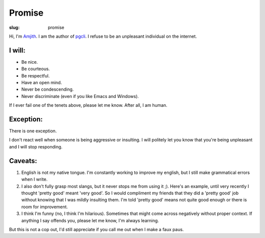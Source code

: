 Promise
#######

:slug: promise

Hi, I'm Amjith_. I am the author of pgcli_. I refuse to be an unpleasant
individual on the internet.

I will:
-------

* Be nice.
* Be courteous.
* Be respectful.
* Have an open mind.
* Never be condescending.
* Never discriminate (even if you like Emacs and Windows).

If I ever fail one of the tenets above, please let me know. After all, I am
human.

Exception:
----------

There is one exception. 

I don't react well when someone is being aggressive or insulting. I will
politely let you know that you're being unpleasant and I will stop responding.

Caveats:
--------

1. English is not my native tongue. I'm constantly working to improve my
   english, but I still make grammatical errors when I write. 

2. I also don't fully grasp most slangs, but it never stops me from using it
   ;).  Here's an example, until very recently I thought 'pretty good' meant
   'very good'. So I would compliment my friends that they did a 'pretty good'
   job without knowing that I was mildly insulting them. I'm told 'pretty good'
   means not quite good enough or there is room for improvement.

3. I think I'm funny (no, I think I'm hilarious). Sometimes that might come
   across negatively without proper context. If anything I say offends you,
   please let me know, I'm always learning.

But this is not a cop out, I'd still appreciate if you call me out when I make
a faux paus. 

.. _Amjith: https://github.com/amjith 
.. _pgcli: http://pgcli.com
